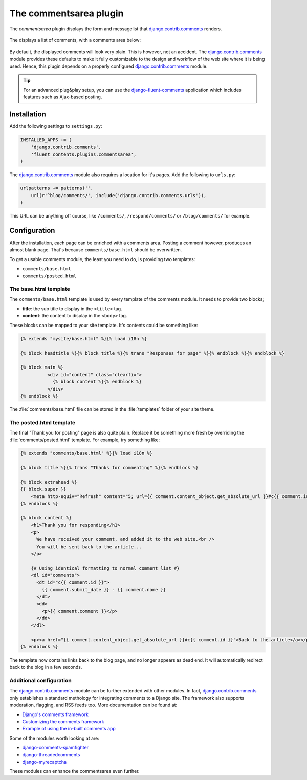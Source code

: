 .. _commentsarea:

The commentsarea plugin
=======================

The `commentsarea`  plugin displays the form and messagelist
that django.contrib.comments_ renders.

  .. figure:: /images/plugins/commentsarea-admin.*
     :width: 732px
     :height: 61px

The displays a list of comments, with a comments area below:

  .. image:: /images/plugins/commentsarea-html.*
     :width: 470px
     :height: 500px

By default, the displayed comments will look very plain. This is however, not an accident.
The django.contrib.comments_ module provides these defaults to make it fully customizable
to the design and workflow of the web site where it is being used.
Hence, this plugin depends on a properly configured django.contrib.comments_ module.

.. tip::

    For an advanced plug&play setup, you can use the django-fluent-comments_ application
    which includes features such as Ajax-based posting.

Installation
------------

Add the following settings to ``settings.py``:

.. code-block:: python

    INSTALLED_APPS += (
        'django.contrib.comments',
        'fluent_contents.plugins.commentsarea',
    )

The django.contrib.comments_ module also requires a location for it's pages.
Add the following to ``urls.py``:

.. code-block:: python

    urlpatterns += patterns('',
        url(r'^blog/comments/', include('django.contrib.comments.urls')),
    )

This URL can be anything off course, like ``/comments/``, ``/respond/comments/`` or ``/blog/comments/`` for example.

Configuration
-------------

After the installation, each page can be enriched with a comments area.
Posting a comment however, produces an almost blank page.
That's because ``comments/base.html`` should be overwritten.

To get a usable comments module, the least you need to do, is providing two templates:

* ``comments/base.html``
* ``comments/posted.html``

The base.html template
~~~~~~~~~~~~~~~~~~~~~~

The ``comments/base.html`` template is used by every template of the comments module.
It needs to provide two blocks;

* **title**: the sub title to display in the ``<title>`` tag.
* **content**: the content to display in the ``<body>`` tag.

These blocks can be mapped to your site template.
It's contents could be something like:

.. code-block:: html+django

    {% extends "mysite/base.html" %}{% load i18n %}

    {% block headtitle %}{% block title %}{% trans "Responses for page" %}{% endblock %}{% endblock %}

    {% block main %}
              <div id="content" class="clearfix">
                {% block content %}{% endblock %}
              </div>
    {% endblock %}

The :file:`comments/base.html` file can be stored in the :file:`templates` folder of your site theme.

The posted.html template
~~~~~~~~~~~~~~~~~~~~~~~~

The final "Thank you for posting" page is also quite plain.
Replace it be something more fresh by overriding the :file:`comments/posted.html` template.
For example, try something like:

.. code-block:: html+django

    {% extends "comments/base.html" %}{% load i18n %}

    {% block title %}{% trans "Thanks for commenting" %}{% endblock %}

    {% block extrahead %}
    {{ block.super }}
        <meta http-equiv="Refresh" content="5; url={{ comment.content_object.get_absolute_url }}#c{{ comment.id }}" />
    {% endblock %}

    {% block content %}
        <h1>Thank you for responding</h1>
        <p>
          We have received your comment, and added it to the web site.<br />
          You will be sent back to the article...
        </p>

        {# Using identical formatting to normal comment list #}
        <dl id="comments">
          <dt id="c{{ comment.id }}">
            {{ comment.submit_date }} - {{ comment.name }}
          </dt>
          <dd>
            <p>{{ comment.comment }}</p>
          </dd>
        </dl>

        <p><a href="{{ comment.content_object.get_absolute_url }}#c{{ comment.id }}">Back to the article</a></p>
    {% endblock %}

The template now contains links back to the blog page, and no longer appears as dead end.
It will automatically redirect back to the blog in a few seconds.

Additional configuration
~~~~~~~~~~~~~~~~~~~~~~~~

The django.contrib.comments_ module can be further extended with other modules.
In fact, django.contrib.comments_ only establishes a standard methology for integrating comments to a Django site.
The framework also supports moderation, flagging, and RSS feeds too. More documentation can be found at:

* `Django's comments framework <https://docs.djangoproject.com/en/dev/ref/contrib/comments/>`_
* `Customizing the comments framework <http://docs.djangoproject.com/en/dev/ref/contrib/comments/custom/>`_
* `Example of using the in-built comments app <http://docs.djangoproject.com/en/dev/ref/contrib/comments/example/>`_

Some of the modules worth looking at are:

* `django-comments-spamfighter <https://github.com/bartTC/django-comments-spamfighter>`_
* `django-threadedcomments <https://github.com/HonzaKral/django-threadedcomments>`_
* `django-myrecaptcha <https://bitbucket.org/pelletier/django-myrecaptcha/>`_

These modules can enhance the commentsarea even further.

.. _django.contrib.comments: https://docs.djangoproject.com/en/dev/ref/contrib/comments/
.. _django-fluent-comments: https://github.com/edoburu/django-fluent-comments/
